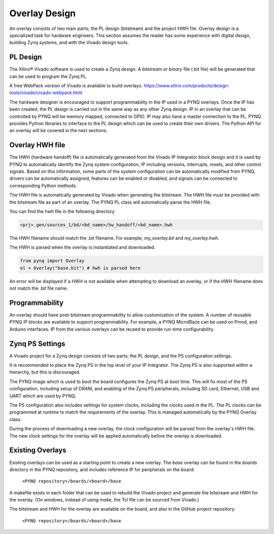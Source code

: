 .. _overlay-design:

Overlay Design
==============

An overlay consists of two main parts; the PL design (bitstream) and the project
HWH file. Overlay design is a specialized task for hardware
engineers. This section assumes the reader has some experience with digital
design, building Zynq systems, and with the Vivado design tools.

PL Design
---------

The Xilinx® Vivado software is used to create a Zynq design. A *bitstream* or
*binary* file (.bit file) will be generated that can be used to program the Zynq
PL.

A free WebPack version of Vivado is available to build overlays.
https://www.xilinx.com/products/design-tools/vivado/vivado-webpack.html

The hardware designer is encouraged to support programmability in the IP used in
a PYNQ overlays. Once the IP has been created, the PL design is carried out in
the same way as any other Zynq design. IP in an overlay that can be controlled
by PYNQ will be memory mapped, connected to GPIO. IP may also have a master
connection to the PL. PYNQ provides Python libraries to interface to the PL
design which can be used to create their own drivers. The Python API for an
overlay will be covered in the next sections.

Overlay HWH file
----------------

The HWH (hardware handoff) file is automatically generated from the Vivado IP
Integrator block design and it is used by PYNQ to automatically identify the
Zynq system configuration, IP including versions, interrupts, resets, and other
control signals.
Based on this information, some parts of the system configuration can be
automatically modified from PYNQ, drivers can be automatically assigned,
features can be enabled or disabled, and signals can be connected to
corresponding Python methods.

The HWH file is automatically generated by Vivado when generating the bitstream.
The HWH file must be provided with the bitstream file as part of an overlay.
The PYNQ PL class will automatically parse the HWH file.

You can find the hwh file in the following directory

.. code-block:: console

   <prj>.gen/sources_1/bd/<bd_name>/hw_handoff/<bd_name>.hwh
      
The HWH filename should match the .bit filename. For example, `my_overlay.bit`
and `my_overlay.hwh`.

The HWH is parsed when the overlay is instantiated and downloaded.

.. code-block:: python

   from pynq import Overlay
   ol = Overlay("base.bit") # hwh is parsed here

   
An error will be displayed if a HWH is not available when attempting to download
an overlay, or if the HWH filename does not match the .bit file name.


Programmability
---------------

An overlay should have post-bitstream programmability to allow customization of
the system. A number of reusable PYNQ IP blocks are available to support
programmability. For example, a PYNQ MicroBlaze can be used on Pmod, and Arduino
interfaces. IP from the various overlays can be reused to provide run-time
configurability.


Zynq PS Settings
----------------

A Vivado project for a Zynq design consists of two parts; the PL design, and the
PS configuration settings.

It is recommended to place the Zynq PS in the top level of your IP Integrator.
The Zynq PS is also supported within a hierarchy, but this is discouraged.

The PYNQ image which is used to boot the board configures the Zynq PS at boot
time. This will fix most of the PS configuration, including setup of DRAM, and
enabling of the Zynq PS peripherals, including SD card, Ethernet, USB and UART
which are used by PYNQ.

The PS configuration also includes settings for system clocks, including the
clocks used in the PL. The PL clocks can be programmed at runtime to match the
requirements of the overlay. This is managed automatically by the PYNQ Overlay
class.

During the process of downloading a new overlay, the clock configuration will be
parsed from the overlay's HWH file. The new clock settings for the overlay will
be applied automatically before the overlay is downloaded.


Existing Overlays
-----------------

Existing overlays can be used as a starting point to create a new overlay. The
*base* overlay can be found in the *boards* directory in the PYNQ repository,
and includes reference IP for peripherals on the board:

   ``<PYNQ repository>/boards/<board>/base``
  
A makefile exists in each folder that can be used to rebuild the Vivado project
and generate the bitstream and HWH for the overlay. (On windows, instead of
using *make*, the Tcl file can be sourced from Vivado.)

The bitstream and HWH for the overlay are available on the board, and also in
the GitHub project repository:

   ``<PYNQ repository>/boards/<board>/base``


